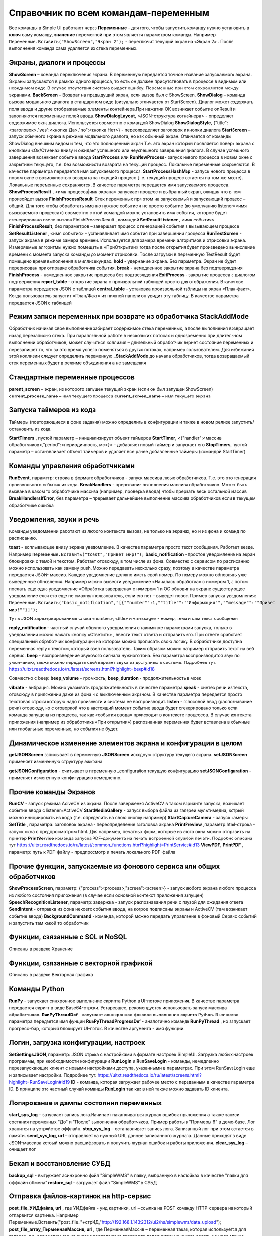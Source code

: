 .. SimpleUI documentation master file, created by
   sphinx-quickstart on Sat May 16 14:23:51 2020.
   You can adapt this file completely to your liking, but it should at least
   contain the root `toctree` directive.

Справочник по всем командам-переменным
===============================================

Все команды в Simple UI работают через **Переменные** - для того, чтобы запустить команду нужно установить в **ключ** саму команду, **значение** переменной при этом является параметром команды. Например ``Переменные.Вставить("ShowScreen","Экран 2");`` - переключит текущий экран на «Экран 2» . После выполнения команда сама удаляется из стека переменных.


Экраны, диалоги и процессы
---------------------------

**ShowScreen** – команда переключения экрана. В переменную передается точное название запускаемого экрана. Экраны запускаются в рамках одного процесса, то есть он должен присутствовать в процессе в видимом или невидимом виде. В случае отсутствия система выдаст ошибку. Переменные при этом сохраняются между экранами.
**BackScreen** – Возврат на предыдущий экран, если вызов был с ShowScreen.
**ShowDialog** – команда вызова модального диалога в стандартном виде (визуально отличается от StartScreen). Диалог может содержать поля ввода и другие отображаемые элементы контейнера.При нажатии ОК возникает событие onResult и заполняются переменные полей ввода.
**ShowDialogLayout**, <JSON-структура котнейнера> - определяет содержимое окна диалога. Используется совместно с командой ShowDialog
**ShowDialogStyle**, {"title":<заголовок>,"yes":<кнопка Да>,"no":<кнопка Нет>} - переопределяет заголовок и кнопки диалога
**StartScreen** – запуск обычного экрана в режиме модального диалога, но как обычный экран. Отличается от команды ShowDialog внешним видом и тем, что это полноценный экран Т.е. это экран который появляется поверх экрана с кнопками «Ок/Отмена» внизу и ожидает успешного или неуспешного завершения диалога. В случае успешного завершения возникает событие ввода
**StartProcess** или **RunNewProcess**- запуск нового процесса в новом окне с закрытием текущего, т.е. без возможности возврата на текущий процесс. Локальные переменные сохраняются. В качестве параметра передается имя запускаемого процесса.
**StartProcessHashMap** - запуск нового процесса в новом окне с возможностью возврата на текущий процесс (т.е. текущий процесс остается на том же месте). Локальные переменные сохраняются. В качестве параметра передается имя запускаемого процесса.
**ShowProcessResult** , <имя процесса|имя экрана> запускает процесс и выбранный экран, ожидая что в нем произойдет вызов **FinishProcessResult**. Стек переменных при этом на запускаемый и запускающий процесс – общий. Для того чтобы обработать именно нужное событие а не просто событие (по умолчанию listener=<имя вызываемого процесса>) совместно с этой командой можно установить имя события, которое будет сгенерировано после вызова FinishProcessResult , командой **SetResultListener** , <имя события>
**FinishProcessResult**, без параметров – завершает процесс с генерацией события в вызывающем процессе
**SetResultListener** , <имя события> - устанавливает имя события при завершении процесса
**RunTestScreen**  - запуск экрана в режиме замера времени. Используется для замера времени алгоритмов и отрисовки экрана. Измеряемые алгоритмы нужно помещать в «ПриОткрытии» тогда после открытия будет произведено вычисление времени с момента запуска команды до момент отрисовки. После загрузки в переменную TestResult будет помещено время выполнения в миллисекундах.
**hold** - удержание экрана. Без параметра. Экран не будет перерисован при отправке обработчика события.
**break** - немедленное закрытие экрана без подтверждения
**FinishProcess** - немедленное закрытие процесса без подтверждения
**ExitProcess** - закрытие процесса с диалогом подтвержения
**report_table** - открытие экрана с произвольной таблицей просто для отображения.  В качетсве параметра передается JSON с таблицей 
**сentral_table** - установка произвольной таблицы на экран «План-факт». Когда пользователь запустит «План/Факт» из нижней панели он увидит эту таблицу.  В качестве параметра передается JSON с таблицей 

Режим записи переменных при возврате из обработчика StackAddMode
----------------------------------------------------------------------

Обработчик начиная свое выполнение забирает содержимое стека переменных, а после выполнения возвращает назад перезаписью стека. При параллельной работе в нескольких потоках и одновременно при длительном выполнении обработчиков, может случиться коллизия – длительный обработчик вернет состояние переменных и перезапишет то, что за это время успело поменяться в других потоках, например пользователем. 
Для избежания этой коллизии следует определить переменную **_StackAddMode** до начала обработчиков, тогда возвращаемый стек переменных будет в режиме объединения а не замещения


Стандартные переменные процессов
------------------------------------

**parent_screen** – экран, из которого запущен текущий экран (если он был запущен ShowScreen)
**current_process_name** – имя текущего процесса
**current_screen_name** – имя текущего экрана

Запуска таймеров из кода
------------------------------

Таймеры (повторяющиеся в фоне задания) можно определить в конфигурации и также  в новом релизе запустить/остановить из кода.

**StartTimers** , пустой параметр – инициализирует объект таймеров
**StartTimer**, <{"handler":<массив обработчиков>,"period":<периодичность, мс>}> - добавляет новый таймер и запускает его
**StopTimers**, пустой параметр – останавливает объект таймеров и удаляет все ранее добавленные таймеры (командой StartTimer)



Команды управления обработчиками
-------------------------------------

**RunEvent**, параметр: строка в формате обработчиков - запуск массива люых обработчиков. Т.е. это это генерация произвольного события из кода.
**BreakHandlers** - прерывание выполнения массива обработчиков. Может быть вызвана в каком то обработчике массива (например, проверка ввода) чтобы прервать весь остальной массив
**BreakHandlersIfError**, без параметра – прерывает дальнейшее выполнение массива обработчиков если в текущем обработчике ошибка


Уведомления, звуки и речь
--------------------------

Команды уведомлений работают из любого контекста вызова, не только на экранах, но и из фона и команд по расписанию.

**toast** - всплывающее внизу экрана уведомление. В качестве параметра просто текст сообщения. Работает везде. Например ``Переменные.Вставить("toast","Привет мир!");``
**basic_notification** - простое уведомление на экран блокировки c темой и текстом. Работает отовсюду, в том числе из фона. Совместно с сервисом по расписанию можно использовать как замену push. Можно передавать несколько сразу, поэтому в качестве параметра передается JSON- массив. Каждое уведомление должно иметь свой номер. По номеру можно обновлять уже выведенные обновления. Например можно вывести уведомление «Началась обработка» с номером 1, а потом послать еще одно уведомление «Обработка завершена» с номером 1 и ОС обновит на экране существующее уведомление елси его еще не смахнул пользователь, если его нет – выведет новое. Пример запуска уведомления: ``Переменные.Вставить("basic_notification","[{""number"":1,""title"":""Информация"",""message"":""Привет мир!""}]");`` 

Тут в JSON зарезервированные слова «number», «title» и «message» - номер, тема и сам текст сообщения


**reply_notification** - частный случай обычного уведомления с такими же параметрами запуска, только в уведомлении можно нажать кнопку «Ответить» , ввести текст ответа и отправить его. При ответе сработает специальный обработчик конфигурации на котором можно прописать свою логику. В обработчике доступна переменная reply с текстом, который ввел пользователь. Таким образом можно например отправить текст на веб сервис. 
**beep** - воспроизведение звукового сигнала нужного тона. Без параметра воспроизводится звук по умолчанию, также можно передать свой вариант звука из доступных в системе. Подробнее тут: https://uitxt.readthedocs.io/ru/latest/screens.html?highlight=beep#id18

Совместно с beep: **beep_volume** - громкость, **beep_duration** - продолжительность в мсек

**vibrate** - вибрация. Можно указывать продолжительность в качестве параметра
**speak** - синтез речи из текста, отовсюду в приложении даже из фона и с выключенным экраном. В качестве параметра передается просто текстовая строка которую надо произнести и система ее воспроизводит.
**listen** - голосовой ввод (распознавание речи) отовсюду, но с оговоркой что в настоящий момент событие ввода будет сгенерировано только если команда запущена из процесса, так как «события ввода» происходят в контексте процессов. В случае контекста приложения (например из обработчика «При открытии») распознанная переменная будет вставлена в обычные или глобальные переменные, но события не будет. 


Динамическое изменение элементов экрана и конфигурации в целом
--------------------------------------------------------------------

**getJSONScreen** записывает в переменную **JSONScreen** исходную структуру текущего экрана.
**setJSONScreen** применяет измененную структуру эжкрана

**getJSONConfiguration**  - считывает в переменную _configuration текущую конфигурацию
**setJSONConfiguration** - применяет измененную конфигурацию немедленно.


Прочие команды Экранов
------------------------

**RunCV** - запуск режима AciveCV из экрана. После завержения ActiveCV в таком варианте запуска, возникает событие ввода с listener=ActiveCV
**StartMediaGallery** - запуск выбора файла из галереи мультимедиа, котрый можно инициировать из кода (т.е. определить на свою кнопку например)
**StartCaptureCamera** - запуск камеры
**SetTitle** , параметра: заголовок экрана - переопределение заголовка экрана
**PrintPreview** ,параметр:html-строка - запуск окна с предпросмотром html. Для например, печатных форм, которые из этого окна можно отправить на принтер
**PrintService** команда запуска PDF-документа на печать встроенной службой печати. Подробно описана тут https://uitxt.readthedocs.io/ru/latest/common_functions.html?highlight=PrintService#id13
**ViewPDF**, **PrintPDF** , параметр: путь к PDF-файлу - предпросмотр и печать локального PDF-файла


Прочие функции, запускаемые из фонового сервиса или общих обработчиков
--------------------------------------------------------------------------

**ShowProcessScreen**, параметр: {"process":<process>,"screen":<screen>} - запуск любого экрана любого процесса из любого состояния приложения (в случае если основной контекст приложения запущен)
**SpeechRecognitionListener**, параметр: задержка - запуск распознавания речи с паузой для ожидания ответа
**SendIntent** - отправка из фона некоего события ввода, на котрое подписаны экраны и ActiveCV (там возникает событие ввода)
**BackgroundCommand** - команда, которой можно передать управление в фоновый Сервис событий и запустить там какой то обработчик

Функции, связанные с SQL и NoSQL
-----------------------------------

Описаны в разделе Хранение

Функции, связанные с векторной графикой
------------------------------------------

Описаны в разделе Векторная графика


Команды Python
---------------

**RunPy** - запускает синхронное выполнение скрипта Python в UI-потоке приложения. В качестве параметра передается скрипт в виде Base64-строки. Устаревшее, рекомендуется использовать запуск массива обработчиков.
**RunPyThreadDef** - запускает асинхронное фоновое выполнение скрипта Python. В качестве параметра передается имя фунции
**RunPyThreadProgressDef** - аналогично команде **RunPyThread** , но запускает прогресс-бар, который блокирует UI-поток. В качестве аргумента - имя функции.


Логин, загрузка конфигурации, настроек
-----------------------------------------

**SetSettingsJSON**, параметр: JSON строка с настройками в формате настроек SimpleUI. Загрузка любых настроек программы, при необходимости конфигурации
**RunLogin** и **RunSaveLogin** - команды, немедленно перезапускающие клиент с новыми настройками доступа, указанными в параметрах. При этом RunSaveLogin еще и записывает настройки. Подробнее тут: https://uitxt.readthedocs.io/ru/latest/screens.html?highlight=RunSaveLogin#id19
**ID** - команда, которая загружает рабочее место с переданным в качестве параметра ID. В принципе это частный случай команды **RunLogin**  так как в ней также можно задавать ID клиента.


Логирование и дампы состояния переменных
-----------------------------------------------------

**start_sys_log** – запускает запись лога.Начинает накапливаться журнал ошибок приложения а также записи состяния переменных "До" и "После" выполнения обработчиков. Пример работы в "Примеры 6" в демо-базе. Лог хранится на устройстве оффлайн.
**stop_sys_log** – останавливает запись лога. Записанный лог при этом остается в памяти.
**send_sys_log, url** – отправляет на нужный URL данные записанного журнала. Данные приходят в виде JSON-массива котоый можно расшифровать и получить журнал ошибок и работы приложения. 
**clear_sys_log** – очищает лог


Бекап и восстановление СУБД
-------------------------------

**backup_sql** - выгружает асинхронно файл "SimpleWMS" в папку, выбранную в настойках в качестве "папки для оффлайн обмена"
**restore_sql** - загружает файл "SimpleWMS" в СУБД


Отправка файлов-картинок на http-сервис
-----------------------------------------

**post_file_УИДфайла, url** , где УИДфайла  - уид картинки, url – ссылка на POST команду HTTP-сервера на который отпарвится картинка. Например Переменные.Вставить("post_file_"+стрИД,"http://192.168.1.143:2312/ui2/hs/simplewms/data_upload");
**post_file_array_ПерменнаяМассив, url** , где ПерменнаяМассив – переменная такая, которая используется для галереи, т.е. если напрмиер на экране расположена галерея то дополнительно ничего делать не надо можно просто написать Переменные.Вста


Прочие общие функции, не зависящие от контекста
------------------------------------------------

**setLocale** - запись настройки Locale для многоязычной поддержки
**app_shutdown** - выключение приложения если возможно. Ну или по крайней мере - перезагрузка
**UpdateMenu** - команда которая обновляет меню. Меню может быть перерисовано по разным причинам, например информация на плитках или изменился состав процессов в конфигурации из кода. Данная команда инициирует обновление без перезапуска.
**RefreshMenu** - команда которая обновляет меню, но в отличии от UpdateMenu не перечитывает конфигурацию, не обновляет конфигурацию и не выполняет события при запуске
**UpdateConfigurations** - обновляет конфигурации (аналог нажатия соответствующей кнопки через главное меню)
**InstallConfiguration** - закрепляет конфигурацию в репозитории (аналог кнопки pin в тулбаре)


Работа с WorkManager
---------------------------

**StartWork** параметр {"work":<массив обработчиков>,"tag":<тэг задачи>,"retry":true,"conditions":<список условий запуска задачи>} - запуск однократного воркера с неким тегом, флаг retry в true указывает на то что задача в случае неудачи будет бесконечно перезапускаться пока не будет выполнена или отменена. conditions-список условий выполнения через ";". Доступны следующие условия: CONNECTED (наличие связи); BATTERY_NOT_LOW (заряд батареи больше 15%); CHARGING (устройство на зарядке); IDLE (устройство не используется)
**StartPeriodicWork**,параметр {"work":<массив обработчиков>,"period":<период>,"tag":<тэг задачи>,"conditions":<список условий>} - запуск периодической задачи с периодом period в минутах. Минимальный период - 15 минут
**StopWork**, параметр <тег задачи> Останавливает задачу с определенным тегом. Это может быть периодическая задача или однократная в состоянии RETRY
**StartDownloadWorkRequest**,параметр {"request":<описание запроса>,"tag":<тег задачи>,"title":<(необаятельный), заголовок в шторке уведомлений>,"body":<(необазательный), текст в уведомлении>} - запуск воркера на скачивание файла в бинарном режиме
Описание запроса: {"url":<URL или псевдоним точки доступа>,"method":<метод HTTP>,"file":<имя файла, куда будет производиться запись>,"postExecute":<при необходимости, массив обработчиков по окончанию выполнения> }. Если используется альяс, предварительно записанный в HTTPAddAlias, то как правило в нем есть все необходимое для подключение – авторизация, заголовки. Если не используется то можно определить сразу в описании запроса.
**StartUploadWorkRequest**,{"request":<описание запроса>,"tag":<тег задачи>,"title":<необаятельный, заголовок в шторке уведомлений>,"body":<необазательный, текст в уведомлении>}
Описание запроса: {"url":<URL или псевдоним точки доступа>,"method":<метод HTTP>,"file":<имя файла, куда будет производиться запись>,"postExecute":<при необходимости, массив обработчиков по окончанию выполнения> }


Работа с WebSocket
---------------------------

Команды описаны в разделе "Веб-сокеты"




